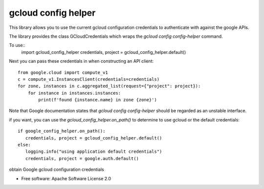 ====================
gcloud config helper
====================
This library allows you to use the current gcloud configuration credentials to authenticate with against
the google APIs.

The library provides the class GCloudCredentials which wraps the `gcloud config config-helper` command.

To use::
    import gcloud_config_helper
    credentials, project = gcloud_config_helper.default()

Next you can pass these credentials in when constructing an API client::

    from google.cloud import compute_v1
    c = compute_v1.InstancesClient(credentials=credentials)
    for zone, instances in c.aggregated_list(request={"project": project}):
	for instance in instances.instances:
	    print(f'found {instance.name} in zone {zone}')

Note that Google documentation states that `gcloud config config-helper` should be regarded as an
unstable interface.

if you want, you can use the `gcloud_config_helper.on_path()` to determine to use gcloud or the 
default credentials::

    if google_config_helper.on_path():
       credentials, project = gcloud_config_helper.default()
    else:
       logging.info("using application default credentials")
       credentials, project = google.auth.default()


.. image:: https://img.shields.io/pypi/v/gcloud_config_helper.svg
        :target: https://pypi.python.org/pypi/gcloud_config_helper

.. image:: https://img.shields.io/travis/binxio/python_gcloud_config_helper.svg
        :target: https://travis-ci.com/binxio/python_gcloud_config_helper

.. image:: https://readthedocs.org/projects/gcloud-config-helper/badge/?version=latest
        :target: https://gcloud-config-helper.readthedocs.io/en/latest/?version=latest
        :alt: Documentation Status



obtain Google gcloud configuration credentials


* Free software: Apache Software License 2.0
